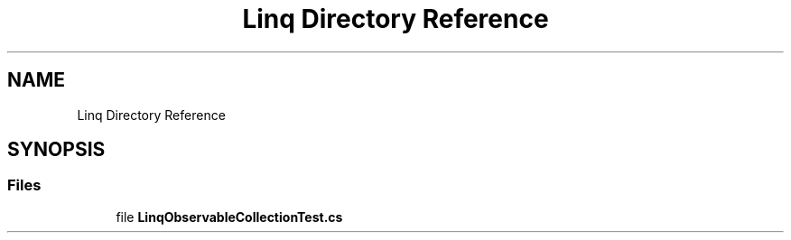 .TH "Linq Directory Reference" 3 "Wed Jul 21 2021" "Version 5.4.2" "CSLA.NET" \" -*- nroff -*-
.ad l
.nh
.SH NAME
Linq Directory Reference
.SH SYNOPSIS
.br
.PP
.SS "Files"

.in +1c
.ti -1c
.RI "file \fBLinqObservableCollectionTest\&.cs\fP"
.br
.in -1c
